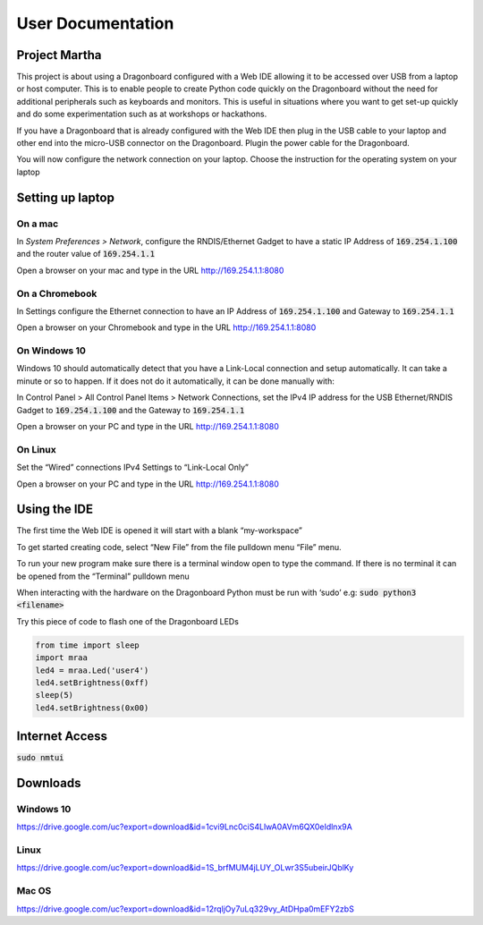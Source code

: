 ==================
User Documentation
==================

Project Martha
==============

This project is about using a Dragonboard configured with a Web IDE allowing it to be accessed over
USB from a laptop or host computer.
This is to enable  people to create Python code quickly on the Dragonboard without the need
for additional peripherals such as keyboards and monitors. This is useful in situations where you
want to get set-up quickly and do some experimentation such as at workshops or hackathons.

If you have a Dragonboard that is already configured with the Web IDE then plug in the USB cable to
your laptop and other end into the micro-USB connector on the Dragonboard. Plugin the power cable
for the Dragonboard.

.. image:: ../assets/image2.png
    :width: 50%
    :align: center

You will now configure the network connection on your laptop.
Choose the instruction for the operating system on your laptop

Setting up laptop
=================

On a mac
--------
In `System Preferences > Network`, configure the RNDIS/Ethernet Gadget to have a
static IP Address of :code:`169.254.1.100` and the router value of :code:`169.254.1.1`

.. image:: ../assets/image6.png
    :width: 50%
    :align: center

Open a browser on your mac and type in the URL http://169.254.1.1:8080

On a Chromebook
---------------
In Settings configure the Ethernet connection to have an IP Address of :code:`169.254.1.100`
and Gateway to :code:`169.254.1.1`

.. image:: ../assets/image11.png
    :width: 50%
    :align: center

Open a browser on your Chromebook and type in the URL http://169.254.1.1:8080


On Windows 10
--------------
Windows 10 should automatically detect that you have a Link-Local connection and setup automatically. It can take
a minute or so to happen. If it does not do it automatically, it can be done manually with:

In Control Panel > All Control Panel Items > Network Connections, set the IPv4 IP address for the
USB Ethernet/RNDIS Gadget to :code:`169.254.1.100` and the Gateway to :code:`169.254.1.1`

.. image:: ../assets/image9.png
    :width: 50%
    :align: center
.. image:: ../assets/image3.png
    :width: 50%
    :align: center
.. image:: ../assets/image4.png
    :width: 50%
    :align: center

Open a browser on your PC and type in the URL http://169.254.1.1:8080

On Linux
--------
Set the “Wired” connections IPv4 Settings to “Link-Local Only”

.. image:: ../assets/image5.png
    :width: 50%
    :align: center

Open a browser on your PC and type in the URL http://169.254.1.1:8080


Using the IDE
=============
The first time the Web IDE is opened it will start with a blank “my-workspace”

.. image:: ../assets/image7.png
    :width: 50%
    :align: center

To get started creating code, select “New File” from the file pulldown menu “File” menu.

.. image:: ../assets/image10.png
    :width: 50%
    :align: center

To run your new program make sure there is a terminal window open to type the command.
If there is no terminal it can be opened from the “Terminal” pulldown menu

.. image:: ../assets/image1.png
    :width: 50%
    :align: center

When interacting with the hardware on the Dragonboard Python must be run with ‘sudo’ e.g:
:code:`sudo python3 <filename>`

Try this piece of code to flash one of the Dragonboard LEDs

.. code:: python

    from time import sleep
    import mraa
    led4 = mraa.Led('user4')
    led4.setBrightness(0xff)
    sleep(5)
    led4.setBrightness(0x00)


Internet Access
===============

:code:`sudo nmtui`

Downloads
=========

Windows 10
----------

https://drive.google.com/uc?export=download&id=1cvi9Lnc0ciS4LlwA0AVm6QX0eIdlnx9A

Linux
-----

https://drive.google.com/uc?export=download&id=1S_brfMUM4jLUY_OLwr3S5ubeirJQblKy

Mac OS
------

https://drive.google.com/uc?export=download&id=12rqljOy7uLq329vy_AtDHpa0mEFY2zbS